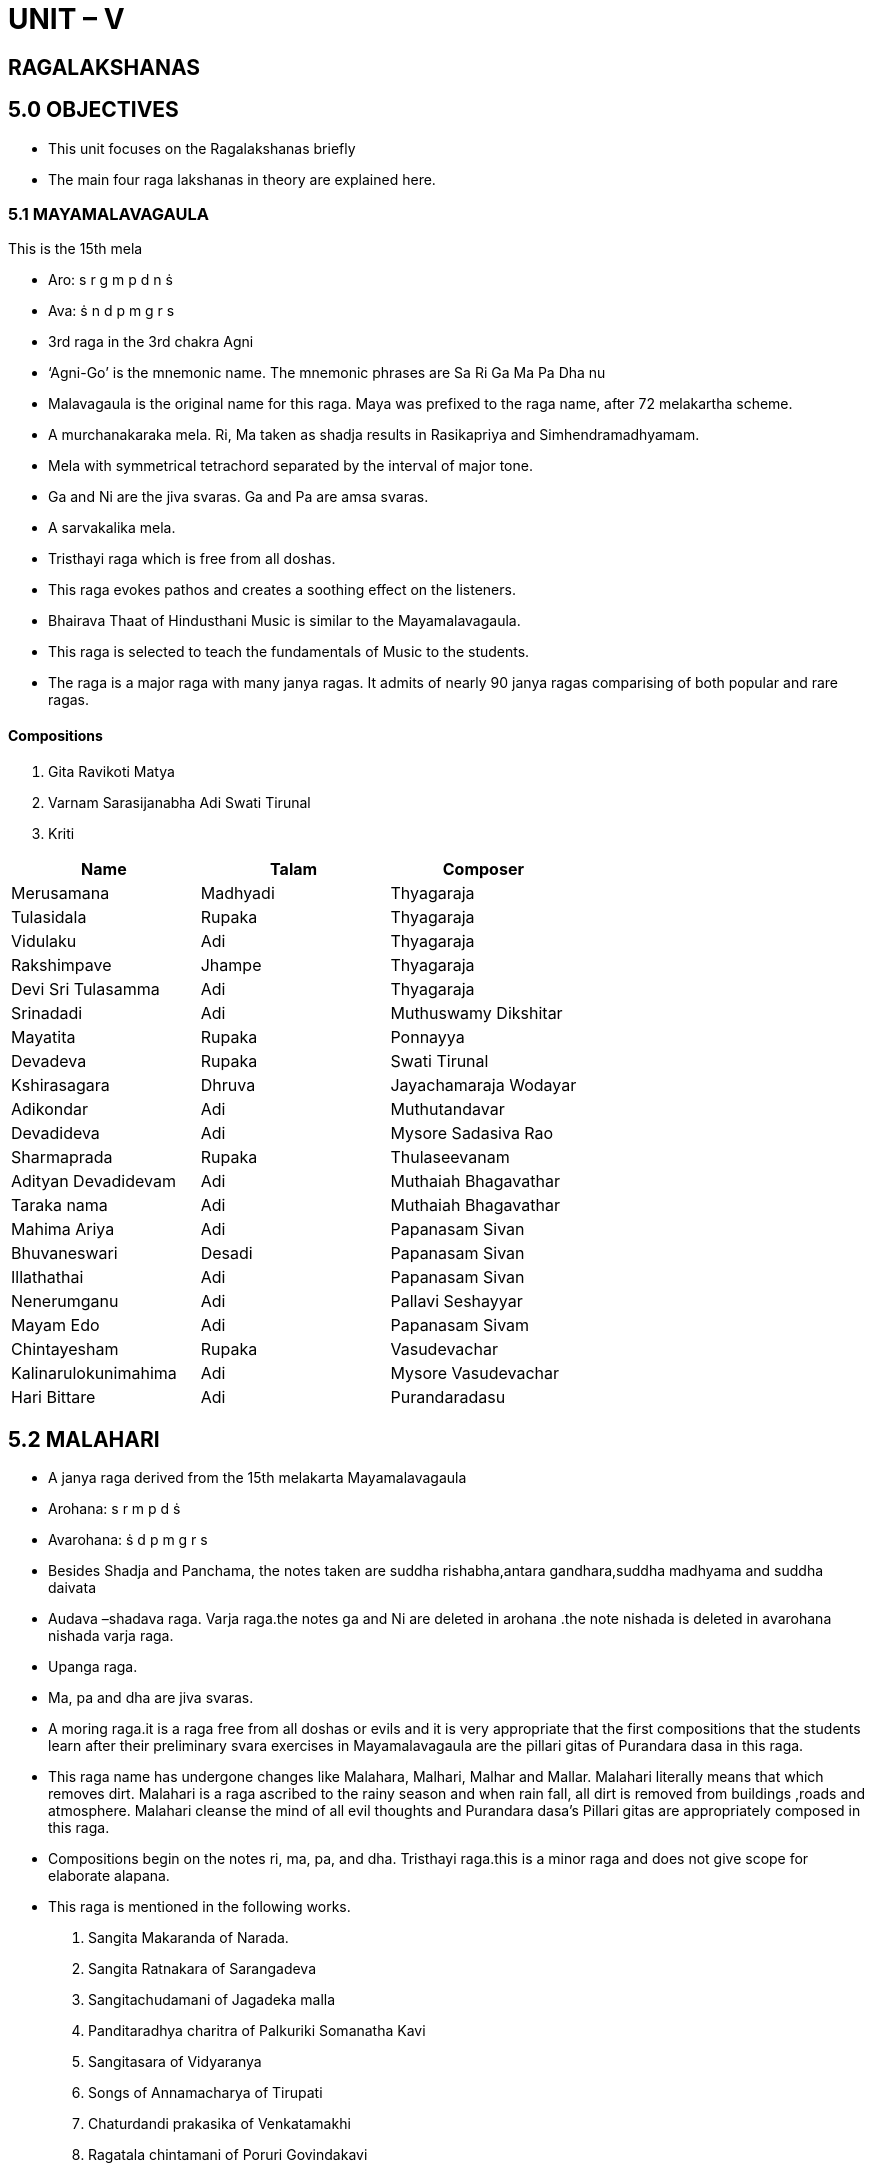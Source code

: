 :linkcss:
:imagesdir: ./images
:stylesdir: stylesheets/
:stylesheet:  colony.css
:data-uri:

= UNIT – V

== RAGALAKSHANAS

== 5.0 OBJECTIVES

- This unit focuses on the Ragalakshanas briefly
- The main four raga lakshanas in theory are explained here.

=== 5.1 MAYAMALAVAGAULA
This is the 15th mela

- Aro: s r g m p d n ṡ
- Ava: ṡ n d p m g r s
- 3rd raga in the 3rd chakra Agni
- ‘Agni-Go’ is the mnemonic name. The mnemonic phrases are Sa Ri Ga Ma Pa Dha nu
- Malavagaula is the original name for this raga. Maya was prefixed to the raga name, after 72 melakartha scheme.
- A murchanakaraka mela. Ri, Ma taken as shadja results in Rasikapriya and Simhendramadhyamam.
- Mela with symmetrical tetrachord separated by the interval of major tone.
- Ga and Ni are the jiva svaras. Ga and Pa are amsa svaras.
- A sarvakalika mela.
- Tristhayi raga which is free from all doshas.
- This raga evokes pathos and creates a soothing effect on the listeners.
- Bhairava Thaat of Hindusthani Music is similar to the Mayamalavagaula.
- This raga is selected to teach the fundamentals of Music to the students.
- The raga is a major raga with many janya ragas. It admits of nearly 90 janya ragas comparising of both popular and rare ragas.

====  Compositions

1. Gita Ravikoti Matya

2. Varnam Sarasijanabha Adi Swati Tirunal

3. Kriti

[%header,format=csv]
|===
Name,Talam, Composer
Merusamana, Madhyadi, Thyagaraja
 Tulasidala, Rupaka, Thyagaraja
 Vidulaku, Adi, Thyagaraja
 Rakshimpave, Jhampe, Thyagaraja
 Devi Sri Tulasamma, Adi, Thyagaraja
 Srinadadi, Adi ,Muthuswamy Dikshitar
 Mayatita, Rupaka, Ponnayya
 Devadeva, Rupaka, Swati Tirunal
 Kshirasagara, Dhruva, Jayachamaraja Wodayar
 Adikondar, Adi, Muthutandavar
 Devadideva, Adi ,Mysore Sadasiva Rao
 Sharmaprada ,Rupaka, Thulaseevanam
 Adityan Devadidevam, Adi, Muthaiah Bhagavathar
 Taraka nama, Adi, Muthaiah Bhagavathar
 Mahima Ariya, Adi, Papanasam Sivan
 Bhuvaneswari, Desadi, Papanasam Sivan
 Illathathai, Adi ,Papanasam Sivan
 Nenerumganu, Adi, Pallavi Seshayyar
 Mayam Edo, Adi, Papanasam Sivam
 Chintayesham, Rupaka, Vasudevachar
 Kalinarulokunimahima, Adi, Mysore Vasudevachar
 Hari Bittare, Adi, Purandaradasu

|===

== 5.2 MALAHARI

- A janya raga derived from the 15th melakarta Mayamalavagaula
- Arohana: s r m p d ṡ
- Avarohana: ṡ d p m g r s
- Besides Shadja and Panchama, the notes taken are suddha rishabha,antara gandhara,suddha madhyama and suddha daivata
- Audava –shadava raga.
Varja raga.the notes ga and Ni are deleted in arohana .the note nishada is deleted in avarohana nishada varja raga.
- Upanga raga.
- Ma, pa and dha are jiva svaras.
- A moring raga.it is a raga free from all doshas or evils and it is very appropriate that the first compositions that the students learn after their preliminary svara exercises in Mayamalavagaula are the pillari gitas of Purandara dasa in this raga.
- This raga name has undergone changes like Malahara, Malhari, Malhar and Mallar. Malahari literally means that which removes dirt. Malahari is a raga ascribed to the rainy season and when rain fall, all dirt is removed from buildings ,roads and atmosphere. Malahari cleanse the mind of all evil thoughts and Purandara dasa’s Pillari gitas are appropriately composed in this raga.
- Compositions begin on the notes ri, ma, pa, and dha. Tristhayi raga.this is a minor raga and does not give scope for elaborate alapana.
- This raga is mentioned in the following works.

1. Sangita Makaranda of Narada.
2. Sangita Ratnakara of Sarangadeva
3. Sangitachudamani of Jagadeka malla
4. Panditaradhya charitra of Palkuriki Somanatha Kavi
5. Sangitasara of Vidyaranya
6. Songs of Annamacharya of Tirupati
7. Chaturdandi prakasika of Venkatamakhi
8. Ragatala chintamani of Poruri Govindakavi

==== Compositions
[%header,format=csv]
|===
Composition,Name,Talam, Composer
Gita, Srigananatha, Roopaka, Purandara dasa
Gita, Kundagaura, Roopaka, Purandara dasa
Gita, kereyaneeranu, Triputa, Purandara dasa
Gita, Padumanabha, Triputa, Purandara dasa
Kriti, Panchamatanga, Roopaka, Muttuswamy Dikshitar

|===

== 5.3 MOHANA

- A popular Janya raga; derived from the 28th melakarta, Hari Kambhoji.
- Arohana : s r g p d ṡ
- Avarohana : ṡ d p g r s
- This is a sarva svara murchanakaraka janya raga
- ri as shadja gives Madhyamavati
- Ga as shadja gives Hindolam
- Pa as shadja gives Suddha saveri
- Dha as shadja gives Udayaravichandrika.
- Besides Shadja and Panchama, the notes taken are : the Chatussruti Rishabha, Antara Gandhara and Chatussruti Dhaivata.
- Audava raga; varja raga; the notes ma and ni are deleted,
- Symmetrical raga.
- Upanga raga,
- ri,ga and dha are the raga chhaya svaras;
- ga and pa are amsa svaras i.e. resting notes.
- Janta svara prayogas g g p p d d ṡ ṡ and datu svara prayogas like d ġ ṙ ṡ d p , d ṙ ṡ d p g d p g r and r p g r s are prominent.
- Sarva svara gamaka varika rakti raga.
- One of the major ragas and gives scope for elaborate alapana.
- Can be sung at all times; but still night time is best suited for this raga.
A raga capable of evoking more than one rasa. All types of compositions are represented in this raga. This raga figures in operas and dance dramas. It is useful for singing themes relating to varnana or description.
- An auspicious raga. Mangalams have been composed in this raga.
- Compositions in this raga commence on the notes sa, ga and dha.
- Mohana corresponds to the Bhup (Bhupali) of Hindustani Music.
- A raga useful for being sung at the commencement of concerts.

=== Some prominent compositions:

==== Compositions
[%header,format=csv]
|===
Gita, Varavina, Rupaka, Ancient
Svarajati, Samidayamira, Adi, Ancient
Varna, Ninne kori, Adi, Pallavi Duraisami Ayyar
Varna, Ninnukori, Adi, Ramnad Srinivasa Ayyangar
Varna, Sarasijakshi, Ata, Vina Kuppayyar
Pada Varna, Sariga dani, Adi, Karvetinagar Govindasamayya
Kriti, Bhavanuta, Adi, Tyagaraja
Kriti, Nanu palimpa, Adi, Tyagaraja
Kriti, Mohanarama, Adi, Tyagaraja
Kriti, Enduko baga, Adi, Tyagaraja
Kriti, Rama nine, Adi, Tyagaraja
Kriti, Evarura, Chapu, Tyagaraja
Kriti, Maruvakudaya, Adi, Karur Dakshinamurti Sastri.
Kriti, Nenarunchara, Adi, Karigiri Rao
Kriti, Peddadevudani, Adi, Mysore Sadasiva Rao
Kriti, Bhuvanatraya, Adi, GN Balasubramanyam
Kriti, Sadapalaya, Adi, GN Balasubramanyam
Kriti, Bhadrakali, namostute Adi, Muttayya bhagavatar
Kriti, Rara rajiva lochana, Adi ,Mysore vasudevachari
Kriti, Chintaye padmanabham, chapu, Swati tirunal
Kriti, Mohanam tava, Adi, Swati tirunal
Kriti, Pari pahimam, Chapu, Swati tirunal
Kriti, Chintayamyaham, Adi, Ambujam Krishna

|===


== 5.4 KALYANI

- 65th melakarta raga ; sampoorna raga
- The most popular and well-known prati-madhayama raga
- Arohana : s r g m p d n ṡ
- Avarohana : ṡ n d p m g r s
- Besides Shadja and Panchama, this raga takes the Chatussruti Rishabha, Antara Gandhara, Prati Madhyama, Chatussruti Dhaivata and Kakali Nishada
- to conform to the Katapayadi formula, the phrase ‘Mecha’ was prefixed to the name of this raga
- 5th raga in the XI charka; Rudra-ma
- A melakarta claiming a large number of janya raga. In the obsolete nomenclature for the 72 melas, the 65the mela is named Santakalyani.
- Ri gu mi dhi nu- are the Svara mnemonics
- This is a murchchanakaraka mela, Its ri, ga, pa, dha and ni taken as shadja, respectively result in the ragas, Harikambhoji, Nathabalravi, Sankarabharana, Kharaharapriya and Todi.
- Sarva svara gamaka varika rakti raga. In both the arohana and avarohana, all the Svaras are ragachhaya Svaras.
- Ri, ga, dha and ni are nyasa svaras :
- ga and pa are resting notes.
Janta svara prayogas like r r g g m m dd. g g m m d d n n, m m d d n n r r and datu svara prayogas like n g’ ṙ n, d n ṙ n d m, g n d m g r are prominent.
- Madhyama varja phrases like g g d d n n ṙ ṙ lend beauty to the raga. The phrase D n r g m d n ṙ n d m g r n where both shadja and panchama notes are deleted, adds beauty to the raga
- Gamakas of the kampita, Sphuritam and Tripuchcham variety lend colour to this raga.
- A majestic raga. One of the major ragas and affords scope for elaborate alapana.
- Well distributed.
- Can be sung at all times; but the effect is decidedly better when sung in the evening.
- On account of the presence of tivra svaras in this raga, it is very useful for being sung at the commencement of concerts. The requisite Musical atmosphere is soon created.
- All great composers and minor composers of note have composed in this raga.
- All types of compositions are represented in this raga. Useful for singing slokas, padyas and viruttams. Figures in operas and dance dramas.
- Compositions in this raga begin on the notes, sa, ri, ga, pa, and ni. The scale of Kalyani (Yaman that of Hindusthani Music) is met within Hungarian Music.
- This is the earliest prati madhyama raga known to Musical history and is the ga murchhana of shadja grama.
- Subtle srutis like tivra antara gandhara 81/64 and tivra kakali nishada 243/128 figure in some places.

==== Some Prominent compositions:
[%header,format=csv]
|===
Composition, Name, Talam, Composure
Gita, Kamalajadala, Triputa, Ancient
Varna, Vanajakshiro, Adi, “
Varna, Vanajaksha, Ata, Pallavi Gopalayyar
Kriti, Nidhi chala, Chapu, Tyagaraja
Kriti, Etavunara, Adi, Tyagaraja
Kriti, Sive pahimam, Adi, Tyagaraja
Kriti, Nammi vachchina(Kovur Pancharatnam), Adi, Tyagaraja
Kriti, Bhajana Sayave, Adi ,Tyagaraja
Kriti, Evara madugudura, Adi, Tyagaraja
Kriti, Sundari ni divya (Tiruvottiyur Pancharatnam), Adi, Tyagaraja
Kriti, Amma ravamma, Jhampa, Tyagaraja
Prahlada Bhakti Vijayam (Opera), Vasudevayani,  Adi, Pallavi Gopalayyar Tyagaraja
Kriti, Kamalambam, Adi, MuttuswamyDikshitar
Kriti, Bhajarere, Chapu, MuttuswamyDikshitar
Kriti, Talli ninnu nera, Misrachapu ,Syama Sastri
Kriti, Biranavara lichchi, Rupaka ,Syama Sastri
Kriti, Himadrisute, Rupaka, Syama Sastri
Kriti, Ninnu vina gati gana, Adi, Subbaraya Sastri
Kriti, Birana brova, Rupaka, Talangambadi Panchanadayya
Kriti, Nija dasa varada, Adi, Patnam Subrahmanya Ayyar
Kriti, Aviralamagu, Triputa, Cheyyur Chengalvaraya Sastri
Kriti, Saraswati, Rupaka, Tiruvottiyur Tyagayyar
Javali, Entati Kuluke, Rupaka , Pattabhiramayya

|===


== 5.5     SANKARABHARANAM

- This is the most popular scale in all the systems of the whole world.
- Sampoorna raga.
- This is a 29th mela (V-5 Bana – ma). ‘Dhira’ is added to suit the Katapayadi formula
- The Svaras used are Shadja, Chatusruti Rishabha, Antara Gandhara, Suddha Madhyama, Chatusruti Dhaivata and Kakali Nishada.
- Arohana : s r g m p d n ṡ
- Avarohana : ṡ n d p m g r s
- Sankarabharana is called Major Diatonic Scale in the Western Music. Scholars say that the dhaivata in the Major Diatonic scale is Trisruti Dhaivata.
- Sankarabharana was mentioned in Sangita Makaranda,
Sangita Ratnakara and other treatises. This was mentioned as Purna Prasiddha Raganga Raga by Sarngadeva and as Napumsaka raga by Narada
- Vidyaranya mentioned it as one in his 15 melas and Lochana Kavi considers Sankarabharana as one of the 12 thats in his Ragatarangini. Sankarabharana was mentioned as the 29th mela by Venkatamakhi
- Bilaval’ is the equivalent Hindustani raga for Sankarabharana.
- The r- d and g – n are samvadis. Similarly s –r and p-d are in Purna Chatusruti gap. This was considered as the nishada murchana – ‘Ranjani’ of the ancient shadja grama.
- In Tamil Music, ‘Sambalai’ is the equivalent of Sankarabharana, Pazhvalam Panjaram is again Sankarabharana
- mid – day raga
- s,ri,gu,ma,p,dhi,nu – are the Svara mnemonics.
- Madhyama is used in different ways in Sankarabharana.
Kakali Nishada is sung in slightly higher frequency.
- ṡ N p – ṡ D p m g – s D p m g – g m r G – are some of the ranjaka prayogas. d g – d r are avoided as they are more frequently used and more suitable to Kalyani.
- Sankarabharana is a sarva Svara gamaka varika rakti raga. Gandhra is sung without oscillations. Ri and Dha are kampita Svaras. They are sung in higher intensity than Purna Chatusruti. Long dirgha and kampita Ri and Dha are characteristic notes for Sankarabharana.
- Apart from s and p, Gandhara is a good nyasa Svara. Dhivata is not a nyasa Svara. Janta Svara prayogas are suitable in this raga.
- ṙ n ṡ d n p d m p g m r g s – is a good datu Svara praya. There is western (Music) influence found in the ‘Chalamela’ – Ata tala varna of Swati Tirunal.
- Tristhayi raga. Sarvakalika raga. Gives scope for elaborate alapana. Suitable for all times and all varieties of Musical compositions. Very popular rakti raga.
- This is a PanchaSvara – murchankaraka mela.
r – Kharaharapriya g – Hanumattodi m – Mechakalyani p – Harikambhoji
d – Nathabhairavi

==== Some Prominent compositions:
[%header,format=csv]
|===
Composition, Name, Talam, Composure
Gita, Arere Simhannadana, Ancient
Varna, Sami nine, Adi, Karur, Dakahina Murti
Varna, Chalamela, Ata, Swati Tirunal
Kriti, I Varaku, Rupaka, Tyagaraja
Kriti, ManasuSwadhinamaina, Tirputa ,Tyagaraja
Kriti, Emineramu, Triputa, Tyagaraja
Kriti, Eduta nilichite, Adi, Tyagaraja
Kriti, Enduku Peddala ,Adi ,Tyagaraja
Kriti, Svaragasudharasa, Adi ,Tyagaraja
Kriti, Buddhi radu, Adi, Tyagaraja
Kriti, Sarojadalanetri ,Adi, Syamasastri
Kriti, Devi Minanetri ,Adi ,Syamasastri
Kriti, Akshayalingavibho ,Chapu, Muttuswamy Diskhitar
Kriti, Sri Dakshinamurte, Mishra Jhampe, MuttuswamyDiskhitar
Kriti, Kamalamba Navavaranakriti, Rupaka, MuttuswamyDiskhitar
Kriti, Nagalingam Bhajeham, Rupaka ,MuttuswamyDiskhitar
Kriti, Sadasivam Upasmahe, Adi, MuttuswamyDiskhitar
Kriti, Devi Jagajjanani (Navaratri Kriti), Adi, Swati Tirunal
Kriti, Begumiraganu(Sri VenkatasaPancharatna Kriti), Rupaka ,Vina Kuppayyar
Kriti, Evvade ,Triputa, Kshetrayya

|===

=== 5.6 SELF-ASSESSMENT QUESTIONS
1. Write the ragalakshanas of Mohana Raga
2. Write some rachanas in Sankarabharana raga
3. Write the ragalakshanas of Malahari
4. Write some examples in Kalyani raga
5. Name some prominent compositions in Mayamalavagaula
raga